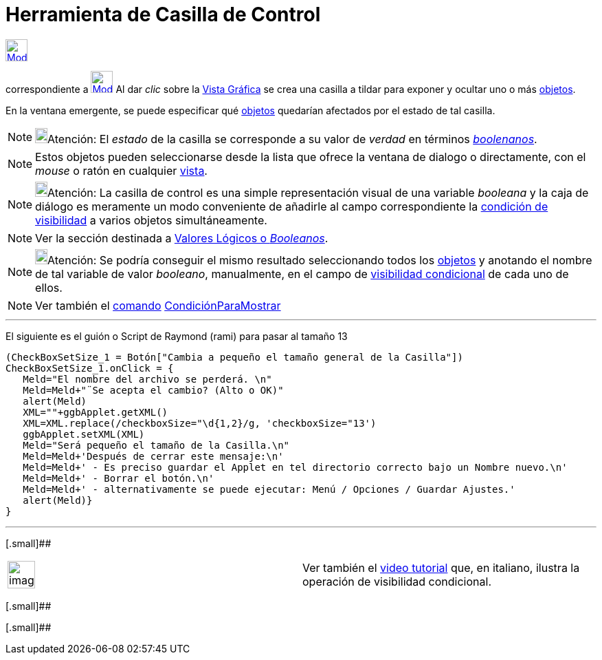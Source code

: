 = Herramienta de Casilla de Control
ifdef::env-github[:imagesdir: /es/modules/ROOT/assets/images]

xref:/InterAcciones.adoc[image:32px-Mode_showcheckbox.svg.png[Mode showcheckbox.svg,width=32,height=32]]
[.small]#(código 52)# aparece en la caja que, por omisión, encabeza la xref:/InterAcciones.adoc[herramienta]
correspondiente a xref:/tools/Deslizador.adoc[image:32px-Mode_slider.svg.png[Mode slider.svg,width=32,height=32]] Al dar
_clic_ sobre la xref:/Vista_Gráfica.adoc[Vista Gráfica] se crea una casilla a tildar para exponer y ocultar uno o más
xref:/Objetos.adoc[objetos].

En la ventana emergente, se puede especificar qué xref:/Objetos.adoc[objetos] quedarían afectados por el estado de tal
casilla.

[NOTE]
====

image:18px-Bulbgraph.png[Bulbgraph.png,width=18,height=22]Atención: El _estado_ de la casilla se corresponde a su valor
de _verdad_ en términos xref:/Valores_Lógicos.adoc[_boolenanos_].

====

[NOTE]
====

Estos objetos pueden seleccionarse desde la lista que ofrece la ventana de dialogo o directamente, con el _mouse_ o
ratón en cualquier xref:/Vistas.adoc[vista].

====

[NOTE]
====

image:18px-Bulbgraph.png[Bulbgraph.png,width=18,height=22]Atención: La casilla de control es una simple representación
visual de una variable _booleana_ y la caja de diálogo es meramente un modo conveniente de añadirle al campo
correspondiente la xref:/Visibilidad_condicional.adoc[condición de visibilidad] a varios objetos simultáneamente.

====

[NOTE]
====

Ver la sección destinada a xref:/Valores_Lógicos.adoc[Valores Lógicos o _Booleanos_].

====

[NOTE]
====

image:18px-Bulbgraph.png[Bulbgraph.png,width=18,height=22]Atención: Se podría conseguir el mismo resultado seleccionando
todos los xref:/Objetos.adoc[objetos] y anotando el nombre de tal variable de valor _booleano_, manualmente, en el campo
de xref:/Visibilidad_condicional.adoc[visibilidad condicional] de cada uno de ellos.

====

[NOTE]
====

Ver también el xref:/Comandos.adoc[comando] xref:/commands/CondiciónParaMostrar.adoc[CondiciónParaMostrar]

====

'''''

El siguiente es el guión o Script de Raymond (rami) para pasar al tamaño 13

....
(CheckBoxSetSize_1 = Botón["Cambia a pequeño el tamaño general de la Casilla"])
CheckBoxSetSize_1.onClick = {  
   Meld="El nombre del archivo se perderá. \n"
   Meld=Meld+"¨Se acepta el cambio? (Alto o OK)"
   alert(Meld)
   XML=""+ggbApplet.getXML()
   XML=XML.replace(/checkboxSize="\d{1,2}/g, 'checkboxSize="13')
   ggbApplet.setXML(XML)
   Meld="Será pequeño el tamaño de la Casilla.\n"
   Meld=Meld+'Después de cerrar este mensaje:\n'
   Meld=Meld+' - Es preciso guardar el Applet en tel directorio correcto bajo un Nombre nuevo.\n'
   Meld=Meld+' - Borrar el botón.\n'
   Meld=Meld+' - alternativamente se puede ejecutar: Menú / Opciones / Guardar Ajustes.'
   alert(Meld)}
}
....

'''''

[.small]##

[width="100%",cols="50%,50%",]
|===
a|
image:Ambox_content.png[image,width=40,height=40]

|Ver también el http://youtu.be/ZIRv_cq0Gac[video tutorial] que, en italiano, ilustra la operación de visibilidad
condicional.
|===

[.small]##

[.small]##
